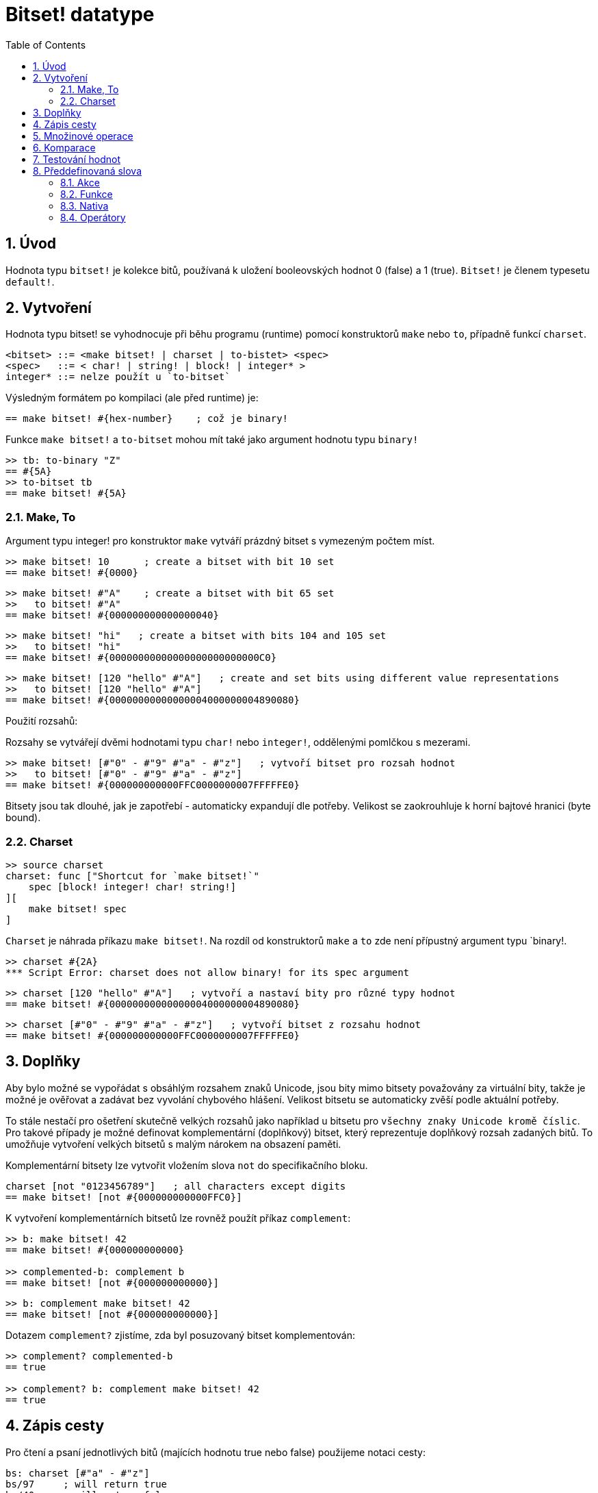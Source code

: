 = Bitset! datatype
:toc:
:numbered:

// Adapted from https://www.red-lang.org/2013/11/041-introducing-parse.html

== Úvod

Hodnota typu `bitset!` je kolekce bitů, používaná k uložení booleovských hodnot 0 (false) a 1 (true). `Bitset!` je členem typesetu `default!`.

== Vytvoření

Hodnota typu bitset! se vyhodnocuje při běhu programu (runtime) pomocí konstruktorů `make` nebo `to`, případně funkcí `charset`.

// from https://github.com/meijeru/red.specs-public

```red
<bitset> ::= <make bitset! | charset | to-bistet> <spec>
<spec>   ::= < char! | string! | block! | integer* >
integer* ::= nelze použít u `to-bitset`
```
Výsledným formátem po kompilaci (ale před runtime) je:
```red
== make bitset! #{hex-number}    ; což je binary!
```

Funkce `make bitset!` a `to-bitset` mohou mít také jako argument hodnotu typu `binary!`

```red
>> tb: to-binary "Z"
== #{5A}
>> to-bitset tb
== make bitset! #{5A}
```


=== Make, To

Argument typu integer! pro konstruktor `make` vytváří prázdný bitset s vymezeným počtem míst.

```red
>> make bitset! 10      ; create a bitset with bit 10 set
== make bitset! #{0000}
```

```red
>> make bitset! #"A"    ; create a bitset with bit 65 set
>>   to bitset! #"A"
== make bitset! #{000000000000000040} 
```

```red
>> make bitset! "hi"   ; create a bitset with bits 104 and 105 set
>>   to bitset! "hi"
== make bitset! #{00000000000000000000000000C0}
```

```red
>> make bitset! [120 "hello" #"A"]   ; create and set bits using different value representations
>>   to bitset! [120 "hello" #"A"]
== make bitset! #{00000000000000004000000004890080}
```

Použití rozsahů:

Rozsahy se vytvářejí dvěmi hodnotami typu `char!` nebo `integer!`, oddělenými pomlčkou s mezerami.

```red
>> make bitset! [#"0" - #"9" #"a" - #"z"]   ; vytvoří bitset pro rozsah hodnot
>>   to bitset! [#"0" - #"9" #"a" - #"z"]
== make bitset! #{000000000000FFC0000000007FFFFFE0}
```

Bitsety jsou tak dlouhé, jak je zapotřebí - automaticky expandují dle potřeby. Velikost se zaokrouhluje k horní bajtové hranici (byte bound).


=== Charset

```red
>> source charset
charset: func ["Shortcut for `make bitset!`" 
    spec [block! integer! char! string!]
][
    make bitset! spec
]
```

`Charset` je náhrada příkazu `make bitset!`. Na rozdíl od konstruktorů `make` a `to` zde není přípustný argument typu `binary!.

```red
>> charset #{2A}
*** Script Error: charset does not allow binary! for its spec argument
```

```red
>> charset [120 "hello" #"A"]   ; vytvoří a nastaví bity pro různé typy hodnot
== make bitset! #{00000000000000004000000004890080}
```

```red
>> charset [#"0" - #"9" #"a" - #"z"]   ; vytvoří bitset z rozsahu hodnot
== make bitset! #{000000000000FFC0000000007FFFFFE0}  
```

== Doplňky

Aby bylo možné se vypořádat s obsáhlým rozsahem znaků Unicode, jsou bity mimo bitsety považovány za virtuální bity, takže je možné je ověřovat a zadávat bez vyvolání chybového hlášení. Velikost bitsetu se automaticky zvěší podle aktuální potřeby.

To stále nestačí pro ošetření skutečně velkých rozsahů jako například u bitsetu pro `všechny znaky Unicode kromě číslic`. Pro takové případy je možné definovat komplementární (doplňkový) bitset, který reprezentuje doplňkový rozsah zadaných bitů. To umožňuje vytvoření velkých bitsetů s malým nárokem na obsazení paměti.

Komplementární bitsety lze vytvořit vložením slova `not` do specifikačního bloku.

```red
charset [not "0123456789"]   ; all characters except digits
== make bitset! [not #{000000000000FFC0}]
```

K vytvoření komplementárních bitsetů lze rovněž použít příkaz `complement`:

```red
>> b: make bitset! 42
== make bitset! #{000000000000}

>> complemented-b: complement b
== make bitset! [not #{000000000000}]
```

```red
>> b: complement make bitset! 42
== make bitset! [not #{000000000000}]
```

Dotazem `complement?` zjistíme, zda byl posuzovaný bitset komplementován:

```red
>> complement? complemented-b
== true

>> complement? b: complement make bitset! 42
== true
```

== Zápis cesty

Pro čtení a psaní jednotlivých bitů (majících hodnotu true nebo false) použijeme notaci cesty:

```red
bs: charset [#"a" - #"z"]
bs/97     ; will return true
bs/40     ; will return false
bs/97: false
bs/97     ; will return false
```

== Množinové operace

Nativními funkcemi `difference`, `exclude`, `intersect` a `union` lze s bitsety provádět `množinové operace`:

```red
>> a: charset "abc"
== make bitset! #{00000000000000000000000070}

>> b: charset "ABC"
== make bitset! #{000000000000000070}
```

```red
>> difference a b
== make bitset! #{00000000000000007000000070}
```

```red
>> exclude a b
== make bitset! #{00000000000000000000000070}
```

```red
>> intersect a b
== make bitset! #{00000000000000000000000000}
```


Příkazem `union` se vytvoří nový bitset sloučením dvou bitsetů zadaných:

```
digit: charset "0123456789"
lower: charset [#"a" - #"z"]
upper: charset [#"A" - #"Z"]

letters:  union lower upper
hexa:     union upper digit
alphanum: union letters digit
```

== Komparace

Na `bitset!` lze aplikovat všechny operátory: `=, ==, <>, >, <, >=, &lt;=, =?`.

== Testování hodnot

Dotazem `bitset?` ověříme, zda je posuzovaná hodnota typu `bitset!`.

```red
>> b: make bitset! 42      ; prázdný bitset se zadanou velikostí
== make bitset! #{000000000000}  ; počet nul = (L / 8) * 2
>> L: length? b
== 48                      ; nejbližší násobek osmi

>> bitset? b
== true
```

Dotaz `type?` vrací datový typ posuzované hodnoty.

```red
>> type? b
== bitset!
```


== Předdefinovaná slova

=== Akce

`and~`, `append`, `clear`, `complement`, `copy`, `find`, `insert`, `length?`, `negate`, `or~`, `pick`, `poke`, `remove`, `xor~`

=== Funkce

`bitset?`, `charset`, `to-bitset`

=== Nativa

`complement?`, `difference`, `exclude`, `intersect`, `union`

=== Operátory

`and`, `or`, `xor`